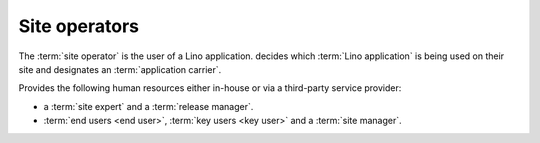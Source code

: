 ==============
Site operators
==============

The :term:`site operator` is the user of a Lino application.
decides which :term:`Lino application` is being used on their site and
designates an :term:`application carrier`.

Provides the following human resources either in-house or via a third-party
service provider:

- a :term:`site expert` and a :term:`release manager`.

- :term:`end users <end user>`, :term:`key users <key user>` and
  a :term:`site manager`.



.. glossary::

  end user

      A human who uses a given :term:`Lino site` for their work.

  key user

      An experienced :term:`end user` who knows every detail about how to use a
      given part of the application, who can explain this to their colleagues
      and who can give basic :term:`end-user support`. Communicates more
      difficult support requests to the :term:`site expert`.

  site administrator

      Manages a :term:`Lino site` via its web :term:`front end`.
      Manages accounts and access permissions to individual :term:`end users <end user>`.
      Can change site-wide configuration settings.
      Has full access to all functions provided via the web interface.

  site manager

      Synonym for :term:`site administrator`.

  system administrator

      Manages the general IT system of a :term:`site operator`. Installs,
      configures and maintains :term:`client devices <client device>` as
      required.

  release manager

      The contact person between the :term:`site operator` and the :term:`site
      maintainer`.

      Coordinates the activities before and after a :term:`site upgrade`.

  site expert

    The contact person between the :term:`site operator` and the service
    providers involved with the :term:`Lino site`.

    Responds to :term:`end-user support` requests reported by :term:`key users
    <key user>`.

    Communicates as needed with the :term:`server provider`, the :term:`site
    maintainer` and the :term:`application carrier`.

    Formulates and explains the requirements of the :term:`site operator`
    regarding the :term:`Lino application`.

    Introduces :term:`expert support` requests to the :term:`application
    carrier` and answers to callback questions.

    Communicates with the :term:`end users <end user>` in order to analyse their
    needs, and then explains to the :term:`application carrier` how to make or
    improve the application.

    Organizes training for :term:`key users <key user>`.
